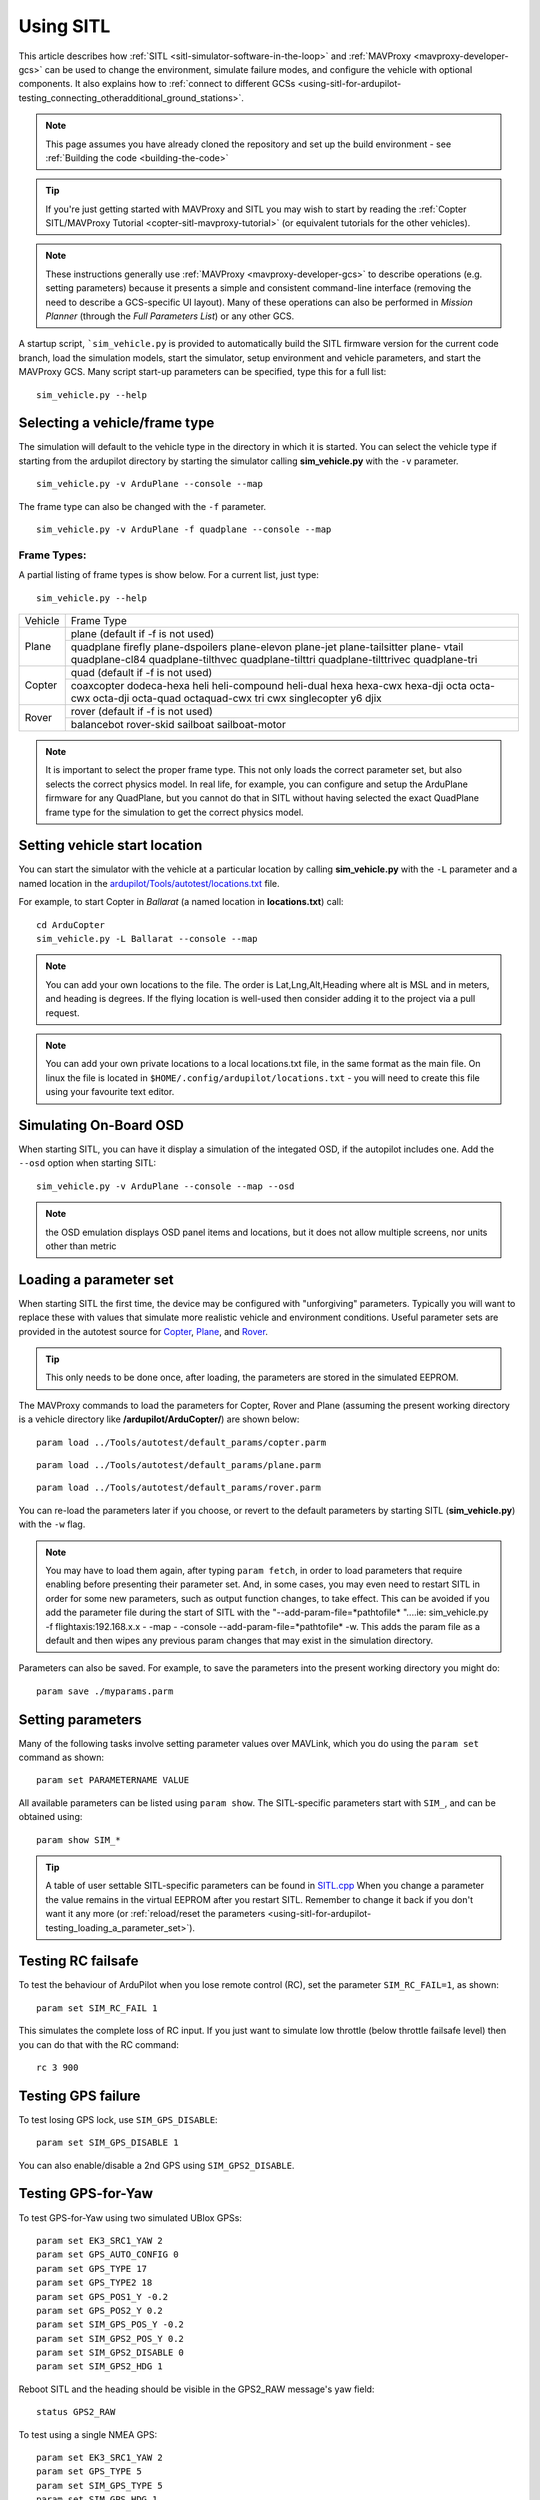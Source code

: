 .. _using-sitl-for-ardupilot-testing:

==========
Using SITL
==========

This article describes how :ref:`SITL <sitl-simulator-software-in-the-loop>`
and :ref:`MAVProxy <mavproxy-developer-gcs>` can be used to change the environment,
simulate failure modes, and configure the vehicle with optional components.
It also explains how to :ref:`connect to different GCSs <using-sitl-for-ardupilot-testing_connecting_otheradditional_ground_stations>`.

.. note::

   This page assumes you have already cloned the repository and set up the build environment - see :ref:`Building the code <building-the-code>`

.. tip::

   If you're just getting started with MAVProxy and SITL you may wish
   to start by reading the :ref:`Copter SITL/MAVProxy Tutorial <copter-sitl-mavproxy-tutorial>`
   (or equivalent tutorials for the other vehicles).

.. note::

   These instructions generally use
   :ref:`MAVProxy <mavproxy-developer-gcs>` to
   describe operations (e.g. setting parameters) because it presents a
   simple and consistent command-line interface (removing the need to
   describe a GCS-specific UI layout). Many of these operations can also
   be performed in *Mission Planner* (through the *Full Parameters List*) or any other GCS.

..  youtube:: Ewh0fKGEJL4
    :width: 100%

A startup script, ```sim_vehicle.py`` is provided to automatically build the SITL firmware version for the current code branch, load the simulation models, start the simulator, setup environment and vehicle parameters, and start the MAVProxy GCS. Many script start-up parameters can be specified, type this for a full list:

::

    sim_vehicle.py --help


Selecting a vehicle/frame type
==============================

The simulation will default to the vehicle type in the directory in which it is started. You can select the vehicle type if starting from the ardupilot directory by starting the simulator calling **sim_vehicle.py** with the ``-v`` parameter.

::

     sim_vehicle.py -v ArduPlane --console --map

The frame type can also be changed with the ``-f`` parameter.

::

    sim_vehicle.py -v ArduPlane -f quadplane --console --map
    

Frame Types:
------------

A partial listing of frame types is show below. For a current list, just type:

::

    sim_vehicle.py --help


+--------------------------+------------------------+
+          Vehicle         +       Frame Type       +
+--------------------------+------------------------+
+                          + plane (default if -f   +
+                          + is not used)           +
+                          +------------------------+
+ Plane                    + quadplane              +
+                          + firefly plane-dspoilers+
+                          + plane-elevon plane-jet +
+                          + plane-tailsitter plane-+
+                          + vtail quadplane-cl84   +
+                          + quadplane-tilthvec     +
+                          + quadplane-tilttri      +
+                          + quadplane-tilttrivec   +
+                          + quadplane-tri          +
+--------------------------+------------------------+
+                          + quad (default if -f    +
+                          + is not used)           +
+                          +------------------------+
+                          + coaxcopter  dodeca-hexa+
+ Copter                   + heli heli-compound     +
+                          + heli-dual hexa hexa-cwx+
+                          + hexa-dji octa octa-cwx +
+                          + octa-dji octa-quad     +
+                          + octaquad-cwx  tri  cwx +
+                          + singlecopter  y6 djix  +
+--------------------------+------------------------+
+                          + rover (default if -f   +
+  Rover                   + is not used)           +
+                          +------------------------+
+                          + balancebot rover-skid  +
+                          + sailboat sailboat-motor+
+--------------------------+------------------------+

.. note:: It is important to select the proper frame type. This not only loads the correct parameter set, but also selects the correct physics model. In real life, for example, you can configure and setup the ArduPlane firmware for any QuadPlane, but you cannot do that in SITL without having selected the exact QuadPlane frame type for the simulation to get the correct physics model.


Setting vehicle start location
==============================

You can start the simulator with the vehicle at a particular location by
calling **sim_vehicle.py** with the ``-L`` parameter and a named
location in the
`ardupilot/Tools/autotest/locations.txt <https://github.com/ArduPilot/ardupilot/blob/master/Tools/autotest/locations.txt>`__
file.

For example, to start Copter in *Ballarat* (a named location in
**locations.txt**) call:

::

    cd ArduCopter 
    sim_vehicle.py -L Ballarat --console --map

.. note::

   You can add your own locations to the file. The order is Lat,Lng,Alt,Heading where alt is MSL and in meters, and heading is degrees.
   If the flying location is well-used then consider adding it to the project via a pull request.

.. note::

   You can add your own private locations to a local locations.txt
   file, in the same format as the main file.  On linux the file is
   located in ``$HOME/.config/ardupilot/locations.txt`` - you will
   need to create this file using your favourite text editor.

Simulating On-Board OSD
=======================

When starting SITL, you can have it display a simulation of the integated OSD, if the autopilot includes one. Add the ``--osd`` option when starting SITL:

::

    sim_vehicle.py -v ArduPlane --console --map --osd
    
.. note:: the OSD emulation displays OSD panel items and locations, but it does not allow multiple screens, nor units other than metric


.. _using-sitl-for-ardupilot-testing_loading_a_parameter_set:

Loading a parameter set
=======================

When starting SITL the first time, the device may be configured with
"unforgiving" parameters. Typically you will want to replace these with
values that simulate more realistic vehicle and environment conditions.
Useful parameter sets are provided in the autotest source for
`Copter <https://github.com/ArduPilot/ardupilot/blob/master/Tools/autotest/default_params/copter.parm>`__,
`Plane <https://github.com/ArduPilot/ardupilot/blob/master/Tools/autotest/default_params/plane.parm>`__,
and
`Rover <https://github.com/ArduPilot/ardupilot/blob/master/Tools/autotest/default_params/rover.parm>`__.

.. tip::

   This only needs to be done once, after loading, the parameters are
   stored in the simulated EEPROM.

The MAVProxy commands to load the parameters for Copter, Rover and Plane
(assuming the present working directory is a vehicle directory like
**/ardupilot/ArduCopter/**) are shown below:

::

    param load ../Tools/autotest/default_params/copter.parm

::

    param load ../Tools/autotest/default_params/plane.parm

::

    param load ../Tools/autotest/default_params/rover.parm

You can re-load the parameters later if you choose, or revert to the
default parameters by starting SITL (**sim_vehicle.py**) with the
``-w`` flag.

.. note:: You may have to load them again, after typing ``param fetch``, in order to load parameters that require enabling before presenting their parameter set.  And, in some cases, you may even need to restart SITL in order for some new parameters, such as output function changes, to take effect. This can be avoided if you add the parameter file during the start of SITL with the "--add-param-file=*pathtofile* "....ie: sim_vehicle.py -f flightaxis:192.168.x.x - -map - -console --add-param-file=*pathtofile* -w. This adds the param file as a default and then wipes any previous param changes that may exist in the simulation directory. 

Parameters can also be saved. For example, to save the parameters into
the present working directory you might do:

::

    param save ./myparams.parm

Setting parameters
==================

Many of the following tasks involve setting parameter values over
MAVLink, which you do using the ``param set`` command as shown:

::

    param set PARAMETERNAME VALUE

All available parameters can be listed using ``param show``. The
SITL-specific parameters start with ``SIM_``, and can be obtained using:

::

    param show SIM_*

.. tip::

   A table of user settable SITL-specific parameters can be found in `SITL.cpp <https://github.com/ArduPilot/ardupilot/blob/master/libraries/SITL/SITL.cpp>`__
   When you change a parameter the value remains in the virtual EEPROM
   after you restart SITL. Remember to change it back if you don't want it
   any more (or :ref:`reload/reset the parameters <using-sitl-for-ardupilot-testing_loading_a_parameter_set>`). 

Testing RC failsafe
===================

To test the behaviour of ArduPilot when you lose remote control (RC),
set the parameter ``SIM_RC_FAIL=1``, as shown:

::

    param set SIM_RC_FAIL 1

This simulates the complete loss of RC input. If you just want to
simulate low throttle (below throttle failsafe level) then you can do
that with the RC command:

::

    rc 3 900

Testing GPS failure
===================

To test losing GPS lock, use ``SIM_GPS_DISABLE``:

::

    param set SIM_GPS_DISABLE 1

You can also enable/disable a 2nd GPS using ``SIM_GPS2_DISABLE``.

Testing GPS-for-Yaw
===================

To test GPS-for-Yaw using two simulated UBlox GPSs:

::

    param set EK3_SRC1_YAW 2
    param set GPS_AUTO_CONFIG 0
    param set GPS_TYPE 17
    param set GPS_TYPE2 18
    param set GPS_POS1_Y -0.2
    param set GPS_POS2_Y 0.2
    param set SIM_GPS_POS_Y -0.2
    param set SIM_GPS2_POS_Y 0.2
    param set SIM_GPS2_DISABLE 0
    param set SIM_GPS2_HDG 1

Reboot SITL and the heading should be visible in the GPS2_RAW message's yaw field:

::

    status GPS2_RAW

To test using a single NMEA GPS:

::

    param set EK3_SRC1_YAW 2
    param set GPS_TYPE 5
    param set SIM_GPS_TYPE 5
    param set SIM_GPS_HDG 1

Reboot SITL and the heading should be visible in the GPS_RAW_INT message's yaw field:

::

    status GPS_RAW_INT

Testing the effects of vibration
================================

To test the vehicle's reaction to vibration, use ``SIM_ACC_RND``. The
example below adds 3 m/s/s acceleration noise:

::

    param set SIM_ACC_RND 3

Testing the effects of wind
===========================

The wind direction, speed and turbulence can be changed to test their
effect on flight behaviour. The following settings changes the wind so
that it blows from the South at a speed of 10 m/s.

::

    param set SIM_WIND_DIR 180
    param set SIM_WIND_SPD 10

To see other wind parameters do:

::

    param show sim_wind*


Adding a Gimbal
===============

SITL can simulate a virtual gimbal.

.. note::

   Gimbal simulation causes SITL to start sending
   `MOUNT_STATUS <https://mavlink.io/en/messages/ardupilotmega.html#MOUNT_STATUS>`__
   messages. These messages contain the orientation according to the last
   commands sent to the gimbal, not actual measured values. As a result, it
   is possible that the true gimbal position will not match - i.e. a
   command might be ignored or the gimbal might be moved manually. Changes
   are not visible in Mission Planner.

First start the simulator and use the following commands to set up the
gimbal mount:

::

    # Specify a servo-based mount:
    param set MNT_TYPE 1

    # Set RC output 6 as pan servo:
    param set SERVO6_FUNCTION 6

    # Set RC output 8 as roll servo:
    param set SERVO7_FUNCTION 8

Then stop and re-launch SITL with the ``-M`` flag:

::

    sim_vehicle.py -M

Adding a Rangefinder
====================

SITL can simulate an analog rangefinder, which is very useful for
developing flight modes that can use a rangefinder. To set it up use the
following commands:

::

    param set SIM_SONAR_SCALE 10
    param set RNGFND1_TYPE 1
    param set RNGFND1_SCALING 10
    param set RNGFND1_PIN 0
    param set RNGFND1_MAX_CM 5000
    param set RNGFND1_MIN_CM 0

    # Enable rangefinder for landing (Plane only!)
    param set RNGFND_LANDING 1

The above commands will set up an analog rangefinder with a maximum range
of 50 meters (the 50m comes from an analog voltage range of 0 to 5V, and
a scaling of 10). After making the above changes you need to restart
SITL.

Then to test it try this:

::

    module load graph
    graph RANGEFINDER.distance

Then try a flight and see if the graph shows you the rangefinder
distance.

.. tip::

   You can also use the following commands to graph rangefinder
   information (defined as *MAVProxy* aliases):

   -  ``grangealt`` - graph rangefinder distance and relative altitude.
   -  ``grangev`` - rangefinder voltage
   -  ``grange`` - graph "rangefinder_roll"

Adding an Optical Flow sensor
=============================

A virtual optical flow sensor can be added enabling a RangeFinder (see "Adding a Rangefinder" above) and then setting these parameters:

::

    param set SIM_FLOW_ENABLE 1
    param set FLOW_TYPE 10

Then restart SITL. After setting it up try this:

::

    module load graph
    graph OPTICAL_FLOW.flow_comp_m_x OPTICAL_FLOW.flow_comp_m_y

Go for a flight and see if you get reasonable data.

Adding an RPM sensor
====================

You can add an RPM sensor like this:

::

    param set RPM_TYPE 1
    
This allows to display and log your virtual motor's rotational speed.

Adding Wheel Encoders
=====================

You can test two virtual wheel encoders like this:

::

    param set AHRS_EKF_TYPE 3
    param set EK2_ENABLE 0
    param set EK3_ENABLE 1
    param fetch
    param set EK3_SRC1_POSXY 0
    param set EK3_SRC1_VELXY 7
    param set EK3_SRC1_VELZ 0
    param set GPS_TYPE 0
    param set WENC_TYPE 10
    param fetch
    param set WENC_POS_Y 0.075
    param set WENC2_TYPE 10
    param set WENC2_POS_Y -0.075
    param set ARMING_CHECK 60918 (to disable GPS checks)

The restart SITL and right mouse button click on the map and select "Set Origin (with height)" and the vehicle should appear on the map.  It may also be useful to enter "map set showsimpos 1" to make the vehicle's actual position visible.

Adding Range Beacons
====================

You can test a virtual range beacons by setting the following parameters

::

    param set AHRS_EKF_TYPE 3
    param set EK2_ENABLE 0
    param set EK3_ENABLE 1
    param fetch
    param set EK3_GPS_TYPE 3
    param set GPS_TYPE 0
    param set BCN_TYPE 10
    param fetch
    param set BCN_LATITUDE -35.363261
    param set BCN_LONGITUDE 149.165230
    param set BCN_ALT 584

The restart SITL and the vehicle should appear on the map.  After perhaps 30seconds it should shift to its normal starting position.

Testing Precision Landing
-------------------------

.. note::

   These instructions are written assuming ArduCopter

Enable Precision Landing, and set the precision landing backend type to SITL:

::

   param set PLND_ENABLED 1
   param fetch
   param set PLND_TYPE 4
   param set SIM_PLD_ENABLE 1
   param set SIM_PLD_LAT -35.3632
   param set SIM_PLD_LON 149.1652

A rangefinder is currently required for precision landing.  Enable a simulated rangefinder:

::

   param set RNGFND1_TYPE 1
   param set RNGFND1_MIN_CM 0
   param set RNGFND1_MAX_CM 4000
   param set RNGFND1_PIN 0
   param set RNGFND1_SCALING 12.12

Restart the simulation.
   
Takeoff and fly a bit, then switch into land:

::

   arm throttle
   rc 3 1800
   mode land
   rc 3 1500

Check the logs for precision landing messages:

::

   ls -lt logs

Choose the youngest, then:

::

   mavlogdump --type PL logs/<youngest>


Testing Vicon (aka Vision Positioning)
--------------------------------------

Start SITL, wiping parameters:

::

   ./Tools/autotest/sim_vehicle.py -v ArduCopter --gdb --debug -w

Enable EKF3, disable GPS and set Serial5 protocol to mavlink so as to accept vision-position-estimate and vision-speed-estimate messages:

::

    param set AHRS_EKF_TYPE 3
    param set EK2_ENABLE 0
    param set EK3_ENABLE 1
    param fetch
    param set EK3_SRC1_POSXY 6
    param set EK3_SRC1_POSZ 6
    param set EK3_SRC1_VELXY 6
    param set EK3_SRC1_VELZ 6
    param set EK3_SRC1_YAW 6
    param set VISO_TYPE 2
    param set SERIAL5_PROTOCOL 2
    param set GPS_TYPE 0 (optional)
    param set ARMING_CHECK 388598 (optional, to disable GPS checks)
    param fetch

Restart the simulation, attaching a simulated Vicon system to uartF (which corresponds to ``SERIAL5``):

::

   ../Tools/autotest/sim_vehicle.py --map --console -A "--uartF=sim:vicon:"

The console should indicate no GPS is present:

::

   GPS: 0 (0)

Vision position estimates should now be being fed into ArduCopter:

::

   STABILIZE> status VICON_POSITION_ESTIMATE
   STABILIZE> 43371: VICON_POSITION_ESTIMATE {usec : 38380000, x : 0.0, y : 0.0, z : -0.0999755859375, roll : 0.0, pitch : 0.0, yaw : -0.122173137963}


You should also receive a startup message from the EKF:

::

   APM: EKF3 IMU0 is using external nav data
   APM: EKF3 IMU0 initial pos NED = 0.0,0.0,-0.1 (m)
   APM: EKF3 IMU1 is using external nav data
   APM: EKF3 IMU1 initial pos NED = 0.0,0.0,-0.1 (m)

Use MAVProxy's right-click context menu item to ``Set Origin (with alt)``

Arm in loiter, takeoff and fly somewhere:

::

   loiter
   arm throttle
   rc 3 1800
   rc 2 1400

Other SITL vicon settings are hel in SIM_VICON_xx parameters:

::

   param show SIM_VICON*

Accessing log files
===================

SITL supports both Block Logging and SD card storage DataFlash logs (same as other types of ArduPilot
ports). The SD card logs are stored in a "logs" subdirectory in the directory
where you start SITL. The Block Flash logs are stored in the blackbox.bin file.
You can also access the logs via MAVLink using
a GCS, but directly accessing SD card emulated logs in the logs/ directory is usually
more convenient.

To keep your logs organised it is recommended you start SITL using the
"--aircraft NAME" option. That will create a subdirectory called NAME
which will have flight logs organised by date. Each flight will get its
own directory, and will include the parameters for the flight plus any
downloaded waypoints and rally points.

Graphing vehicle state
======================

MAVProxy allows you to create graphs of inputs, outputs, internal variables, etc. by loading the ``graph`` module.  You can then create graphs of vehicle state using the graph command. For example, to graph the RC channel 3 input during the simulation:

::

    graph RC_CHANNELS.channel3_raw

As with most commands, you can type ``graph`` and then double tab to see available completions. In the example above the `RC_CHANNELS` group contains the 16 rc channels, so typing ``graph RC_CHANNELS``, then double tab would show those.

Since these are rather long to type, MAVProxy allows for the creation of shorter aliases.  There have been many aliases created in a file present in the ArduPilot source tree in the Tools/vagrant sub-directory called **mavinit.scr**. If this file is copied and placed in your home directory and renamed to **.mavinit.scr**, it will be used upon *MAVProxy's* initialization.  Common ones are: *g* for graph, *grc* to graph the RC inputs, *gservo8* to graph the first 8 output channels instead of typing long item names eight times, etc. Using this alias initialization file also has the advantage of automatically loading the graph module upon startup, so you will not have to load it.


Using a joystick
================

It can be useful to use a joystick for input in SITL. The joystick can
be a real RC transmitter with a USB dongle for the trainer port, or
something like the RealFlight interlink controller or a wide range of
other joystick devices.

Before you use the joystick support you may need to remove debug
statements from the python-pygame joystick driver on Linux. If you don't
then you may see lots of debug output like this:

::

    SDL_JoystickGetAxis value:-32768:

To remove this debug line run this command:

::

    sudo sed -i 's/SDL_JoystickGetAxis value/\x00DL_JoystickGetAxis value/g' /usr/lib/python2.7/dist-packages/pygame/joystick.so

note that this needs to be one long command line. Ignore the line
wrapping in the wiki. If you have installed the joystick support using the instructions on setting up the ArduPilot code building environment, then this will probably NOT be required.

Then to use the joystick run:

::

    module load joystick

If you want to add support for a new joystick type then you need to add a file for it following these `instructions <https://github.com/ArduPilot/MAVProxy/blob/master/docs/JOYSTICKS.md>`__ . Note that you can also use this information to customize the operation of your joystick if it already supported. Just modify it file appropriately.

Using real serial devices
=========================

Sometimes it is useful to use a real serial device in SITL. This makes
it possible to connect SITL to a real GPS for GPS device driver
development, or connect it to a real OSD device for testing an OSD.

To use a real serial device you can use a command like this:

::

    sim_vehicle.py -A "--uartB=uart:/dev/ttyUSB0" --console --map

what that does it pass the --uartB argument to the ardupilot code,
telling it to use /dev/ttyUSB0 instead of the normal internal simulated
GPS for the 2nd UART. You can find the SITL serial port mappings :ref:`here <learning-ardupilot-uarts-and-the-console>`

Any of the 5 UARTs can be configured in this way, using uartA to uartE.
The standard serial ports SERIAL1 and SERIAL2 are uartC and uartD respectively.

Typically serial devices can be connected to a computer's USB port through
an FTDI adapter, but note that these generally do not support half-duplex.
In order to communicate with devices in this way you should make sure your 
user has appropriate access on linux-type systems to the dialout group. On
WSL it is also usually necessary to setup the port once the device has been connected
before trying to interact with it through SITL. For instance for COM22:

::

    stty -F /dev/ttyS22 raw 115200

You can set additional parameters on the uart in the connection string, so for instance
to use a device on SERIAL1 at 115k baud only, specify:

::

    sim_vehicle.py -v ArduCopter -A "--uartC=uart:/dev/ttyUSB0:115200" --console --map

Similar to this if you were running a vehicle in SITL via Cygwin on
Microsoft Windows and you wanted to send the MAVLink output through a
connected radio on COM16 to AntennaTracker you can use a command like
this - note under Cygwin comm ports are ttyS and they start at 0 so 15
is equivalent to COM16:

::

    sim_vehicle.py -A "--uartC=uart:/dev/ttyS15" --console --map

.. _using-sitl-for-ardupilot-testing_connecting_otheradditional_ground_stations:


Changing the speed of the simulation
====================================

Most of the simulator backends support changing the speed while
running. Just set the SIM_SPEEDUP parameter as needed. A value of 1
means normal wall-clock time. A value of 5 means 5x realtime. A value
of 0.1 means 1/10th of real time.

Testing Compass Calibration
===========================

A quick way to test compass calibration in SITL is with the
"calibration" vehicle model. To use this with plane do this:

::

   sim_vehicle.py -D -f plane --model calibration --console --map

then do:

:: 

   servo set 5 1250

This will start the vehicle moving through a "compass dance". You can
start a compass calibration to test changes to the calibrator
code. Using this in combination with the SIM_SPEEDUP parameter can be useful.

The calibration vehicle module has a lot of other features too. See
`http://guludo.me/posts/2016/05/27/compass-calibration-progress-with-geodesic-sections-in-ardupilot/
<http://guludo.me/posts/2016/05/27/compass-calibration-progress-with-geodesic-sections-in-ardupilot/>`__
for details.

Connecting other/additional ground stations
===========================================

SITL can connect to multiple ground stations by using *MAVProxy* to
forward UDP packets to the GCSs network address. Alternatively SITL can
connect to a GCS over TCP/IP without using *MAVProxy*.

To start SITL without starting MAVProxy use the ``--no-mavproxy`` option. SITL will be
listening for a GGS station to connect via UDP port 14550 or TCP port 5760.

.. _using-sitl-for-ardupilot-testing_sitl_with_mavproxy_udp:

SITL with MAVProxy (UDP)
------------------------

SITL can connect to multiple ground stations by using *MAVProxy* to
forward UDP packets to the GCSs network address (for example, forwarding
to another Windows box or Android tablet on your local network). The
simulated vehicle can then be controlled and viewed through any attached
GCS.

First find the IP address of the machine running the GCS. How you get
the address is platform dependent (on Windows you can use the 'ipconfig'
command to find the computer's address).

Assuming the IP address of the GCS is 192.168.14.82, you would add this
address/port as a *MAVProxy* output using:

::

    output add 192.168.14.82:14550

The GCS would then connect to SITL by listening on that UDP port. The
method for connecting will be GCS specific (we show :ref:`how to connect for Mission Planner <using-sitl-for-ardupilot-testing_connecting_mission_planner_udp>` below).

.. tip::

   If you're running the GCS on the **same machine** as SITL then an
   appropriate output may already exist. Check this by calling ``output``
   on the *MAVProxy command prompt*:

   ::

       GUIDED> output
       GUIDED> 2 outputs
       0: 127.0.0.1:14550
       1: 127.0.0.1:14551

   In this case we can connect a GCS running on the same machine to UDP
   port 14550 or 14551. We can choose to connect another GCS to the
   remaining port, and add more ports if needed. 

   
.. _using-sitl-for-ardupilot-testing_sitl_without_mavproxy_tcp:

Multi-Aircraft SITL with MAVProxy
----------------------------------

Multiple aircraft can be simulated in SITL with MAVProxy. This feature owes much to prior work here: https://ardupilot.org/mavproxy/docs/getting_started/multi.html 

To access this feature use both the number (-n) or count (--count) as well as the auto-sysid (--auto-syid) features of sim_vehicle.py like so:

::

    sim_vehicle.py -v ArduPlane -n3 --auto-sysid

Now MAVProxy will receive messages on the console from all aircraft. Verifying a connection to multiple vehicles is as simple as checking the MAVProxy console -- https://ardupilot.org/mavproxy/docs/modules/console.html. The following is an image of the console when connected to vehicle 2:

.. figure:: ../images/mavproxy_multi_vehicle_link2_highlighted.png
   :target: ../_images/mavproxy_multi_vehicle_link2_highlighted.png
   :width: 450px

Use vehicle <n> to set the active vehicle (using 1-based indexing). Use alllinks <cmd> to send <cmd> to all vehicles in turn. For example, alllinks mode rtl will set RTL mode on all vehicles.

**Note** while the vehicles use 1-based indexing, the logs use 0-based. So a multi-vehicle plane that was labeled 1 at the MAVProxy prompt will be labeled 0 in the logs. Subdirectories for each vehicle will be formed based on where you started up MAVProxy. For example, a log directory for vehicle 0 looks like this:

.. figure:: ../images/multiplane_uses_zero_based.png
   :target: ../_images/multiplane_uses_zero_based.png
   :width: 450px

The eeprom.bin file contains a copy (among other things) of all the parameters for vehicle 0. The logs directory has all the dataflash logs for the vehicle, and terrain directory has all the Shuttle Radar Topograph Mission terrain tiles.

It is possible to specify the desired instance numbers (-i) to the sim_vehicle.py call, which results in precise log indexing:

::

    sim_vehicle.py -v ArduPlane -n3 --auto-sysid -i "1 2 3"

Be sure to verify the MAVProxy map and missions before takeoff. An example map at the default airfield before we takeoff looks like this:

.. figure:: ../images/mavproxy_multi_vehicle_pre_takeoff.png
   :target: ../_images/mavproxy_multi_vehicle_pre_takeoff.png
   :width: 450px

Load missions for each aircraft before takeoff. At the MAVProxy prompt, verify a connection to vehicle 1 by entering:

::

    MANUAL> vehicle 1

To use sample waypoints, just load them as follows:

::

    MANUAL> wp load 0/vehicle1_waypoints.wp

The waypoints loaded on the map are as in the figure:

.. figure:: ../images/mavproxy_multi_vehicle1_mission.png
   :target: ../_images/mavproxy_multi_vehicle1_mission.png
   :width: 450px

This is a sample mission that is just a takeoff waypoint followed by an unlimited loiter waypoint.

Load the other two missions by setting the appropriate vehicle and their waypoint files. For example, a mission set for the other two vehicles looks like:

.. figure:: ../images/mavproxy_multi_vehicle2_mission.png
   :target: ../_images/mavproxy_multi_vehicle2_mission.png
   :width: 450px

.. figure:: ../images/mavproxy_multi_vehicle3_mission.png
   :target: ../_images/mavproxy_multi_vehicle3_mission.png
   :width: 450px

**Please note this is for demonstration ONLY!!** The missions for all vehicles pass very close to each other and they are not altitude deconflicted either. If this is meant for real aircraft then more care is needed to be certain about your multi-aircraft configuration!

That said, takeoff aircraft 1 by proceeding to AUTO mode:

::
    
    MANUAL> vehicle 1

::
    
    MANUAL> Set vehicle 1 (link 1)

::
    
    MANUAL> arm throttle

::
    
    MANUAL> AUTO

Vehicle 1 should proceed to the unlimited loiter waypoint:

.. figure:: ../images/mavproxy_multi_vehicle1_loiter.png
   :target: ../_images/mavproxy_multi_vehicle1_loiter.png
   :width: 450px

All three vehicles loitering together:

.. figure:: ../images/mavproxy_multi_vehicle3_loiter.png
   :target: ../_images/mavproxy_multi_vehicle3_loiter.png
   :width: 450px

Flight is also possible in non-auto modes (e.g., via the MAVProxy takeoff command) but that is left as an exercise to the reader.

SITL without MAVProxy (TCP)
---------------------------

It is also possible to interact with SITL over TCP/IP by starting it
using \ *vehicle_name*.\ **elf** (e.g. **/ArduCopter/ArduCopter.elf**).
*MAVProxy* is not needed when using this method.

Run the file in the *Cygwin Terminal*, specifying a home position and
vehicle model as shown below:

::

    $ ./ArduCopter.elf --home -35,149,584,270 --model quad
    Started model quad at -35,149,584,270 at speed 1.0
    Starting sketch 'ArduCopter'
    Starting SITL input
    bind port 5760 for 0
    Serial port 0 on TCP port 5760
    Waiting for connection ....

The command output shows that you can connect to SITL using TCP/IP at
the network address of the **machine SITL is running on** at port 5760.

.. tip::

   **ArduCopter.elf** has other startup options, which you can use
   using the -h command line parameter:

   ::

       ./ArduCopter.elf -h

.. _using-sitl-for-ardupilot-testing_connecting_mission_planner_udp:

Connecting Mission Planner (UDP)
--------------------------------

First set up SITL to :ref:`output UDP packets to the address/port of the computer running *Mission Planner* <using-sitl-for-ardupilot-testing_sitl_with_mavproxy_udp>`.

In *Mission Planner* listen to the specific UDP port by selecting
**UDP** and then the **Connect** button. Enter the port to listen on
(the default port number of 14550 should be correct if SITL is running
on the same computer).

.. figure:: ../images/MissionPlanner_Connect_UDP.jpg
   :target: ../_images/MissionPlanner_Connect_UDP.jpg

   Mission Planner: Connecting to a UDPPort

Connecting to Mission Planner (TCP)
-----------------------------------

First set up SITL :ref:`for use with TCP <using-sitl-for-ardupilot-testing_sitl_without_mavproxy_tcp>`.

In *Mission Planner* connect to SITL by selecting **TCP** and then the
**Connect** button. Enter the \ *remote host* and *remote Port* of the
machine running SITL. *Mission Planner* will then connect and can be
used just as before.

.. tip::

   If SITL is running on the same machine as *Mission Planner* you can
   click through the \ *remote host* and *remote Port* prompts as these
   default to the correct values.

.. figure:: ../images/MissionPlanner_ConnectTCP.jpg
   :target: ../_images/MissionPlanner_ConnectTCP.jpg

   Mission Planner: Connecting toSITL using TCP
